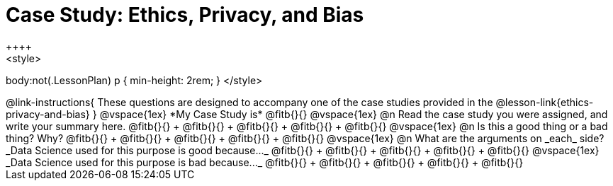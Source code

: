 = Case Study: Ethics, Privacy, and Bias
++++
<style>
body:not(.LessonPlan) p { min-height: 2rem; }
</style>
++++

@link-instructions{
These questions are designed to accompany one of the case studies provided in the @lesson-link{ethics-privacy-and-bias}
}

@vspace{1ex}

*My Case Study is* @fitb{}{}

@vspace{1ex}

@n Read the case study you were assigned, and write your summary here.

@fitb{}{} +
@fitb{}{} +
@fitb{}{} +
@fitb{}{} +
@fitb{}{}

@vspace{1ex}

@n Is this a good thing or a bad thing? Why?

@fitb{}{} +
@fitb{}{} +
@fitb{}{} +
@fitb{}{} +
@fitb{}{}

@vspace{1ex}

@n What are the arguments on _each_ side?

_Data Science used for this purpose is good because..._

@fitb{}{} +
@fitb{}{} +
@fitb{}{} +
@fitb{}{} +
@fitb{}{}

@vspace{1ex}

_Data Science used for this purpose is bad because..._

@fitb{}{} +
@fitb{}{} +
@fitb{}{} +
@fitb{}{} +
@fitb{}{}
